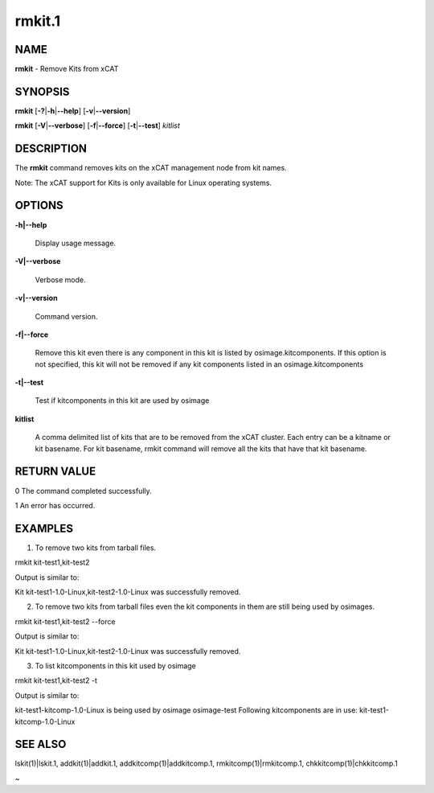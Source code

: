 
#######
rmkit.1
#######

.. highlight:: perl


****
NAME
****


\ **rmkit**\  - Remove Kits from xCAT


********
SYNOPSIS
********


\ **rmkit**\  [\ **-?**\ |\ **-h**\ |\ **--help**\ ] [\ **-v**\ |\ **--version**\ ]

\ **rmkit**\  [\ **-V**\ |\ **--verbose**\ ] [\ **-f**\ |\ **--force**\ ] [\ **-t**\ |\ **--test**\ ] \ *kitlist*\ 


***********
DESCRIPTION
***********


The \ **rmkit**\  command removes kits on the xCAT management node from kit names.

Note: The xCAT support for Kits is only available for Linux operating systems.


*******
OPTIONS
*******



\ **-h|--help**\ 
 
 Display usage message.
 


\ **-V|--verbose**\ 
 
 Verbose mode.
 


\ **-v|--version**\ 
 
 Command version.
 


\ **-f|--force**\ 
 
 Remove this kit even there is any component in this kit is listed by osimage.kitcomponents.  If this option is not specified, this kit will not be removed if any kit components listed in an osimage.kitcomponents
 


\ **-t|--test**\ 
 
 Test if kitcomponents in this kit are used by osimage
 


\ **kitlist**\ 
 
 A comma delimited list of kits that are to be removed from the xCAT cluster.  Each entry can be a kitname or kit basename. For kit basename, rmkit command will remove all the kits that have that kit basename.
 



************
RETURN VALUE
************


0  The command completed successfully.

1  An error has occurred.


********
EXAMPLES
********


1. To remove two kits from tarball files.

rmkit kit-test1,kit-test2

Output is similar to:

Kit kit-test1-1.0-Linux,kit-test2-1.0-Linux was successfully removed.

2. To remove two kits from tarball files even the kit components in them are still being used by osimages.

rmkit kit-test1,kit-test2 --force

Output is similar to:

Kit kit-test1-1.0-Linux,kit-test2-1.0-Linux was successfully removed.

3. To list kitcomponents in this kit used by osimage

rmkit kit-test1,kit-test2 -t

Output is similar to:

kit-test1-kitcomp-1.0-Linux is being used by osimage osimage-test
Following kitcomponents are in use: kit-test1-kitcomp-1.0-Linux


********
SEE ALSO
********


lskit(1)|lskit.1, addkit(1)|addkit.1, addkitcomp(1)|addkitcomp.1, rmkitcomp(1)|rmkitcomp.1, chkkitcomp(1)|chkkitcomp.1

~

